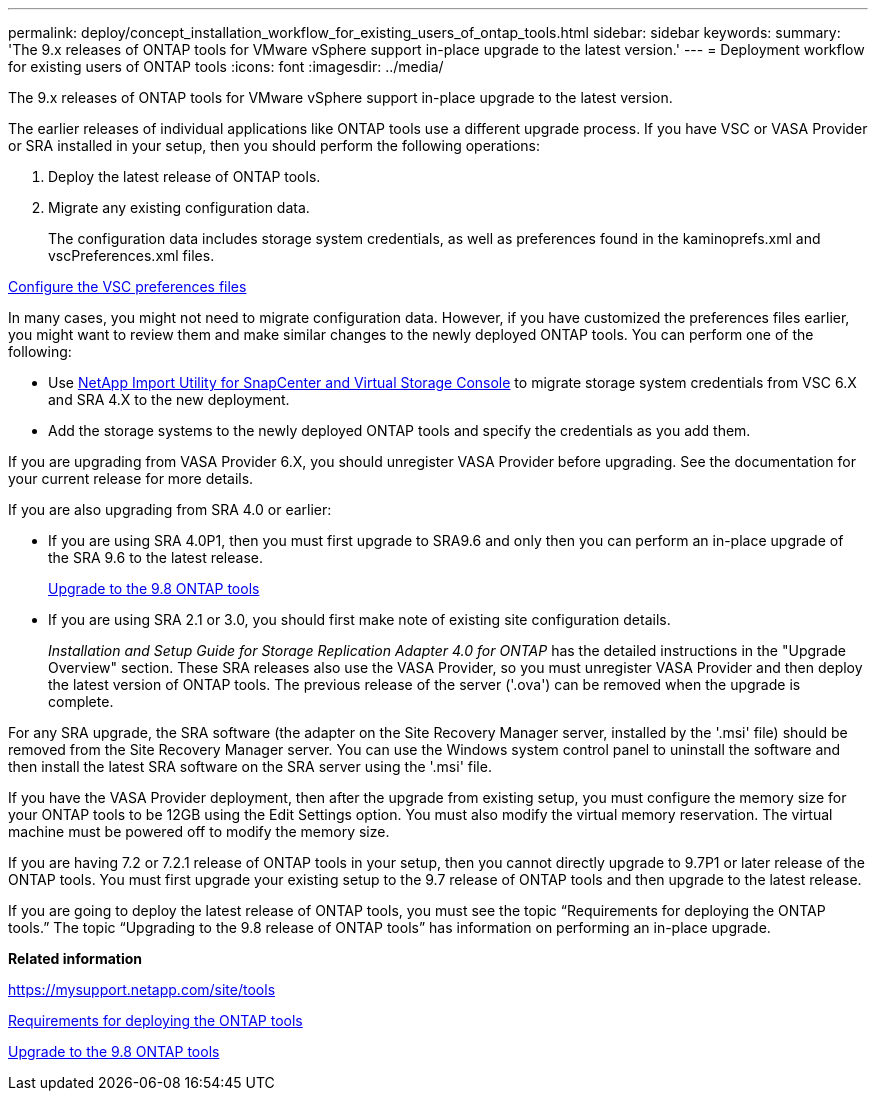 ---
permalink: deploy/concept_installation_workflow_for_existing_users_of_ontap_tools.html
sidebar: sidebar
keywords:
summary: 'The 9.x releases of ONTAP tools for VMware vSphere support in-place upgrade to the latest version.'
---
= Deployment workflow for existing users of ONTAP tools
:icons: font
:imagesdir: ../media/

[.lead]
The 9.x releases of ONTAP tools for VMware vSphere support in-place upgrade to the latest version.

The earlier releases of individual applications like ONTAP tools use a different upgrade process. If you have VSC or VASA Provider or SRA installed in your setup, then you should perform the following operations:

. Deploy the latest release of ONTAP tools.
. Migrate any existing configuration data.
+
The configuration data includes storage system credentials, as well as preferences found in the kaminoprefs.xml and vscPreferences.xml files.

link:reference_configure_the_vsc_preferences_files.html[Configure the VSC preferences files]

In many cases, you might not need to migrate configuration data. However, if you have customized the preferences files earlier, you might want to review them and make similar changes to the newly deployed ONTAP tools. You can perform one of the following:

* Use https://mysupport.netapp.com/tools/index.html[NetApp Import Utility for SnapCenter and Virtual Storage Console] to migrate storage system credentials from VSC 6.X and SRA 4.X to the new deployment.
* Add the storage systems to the newly deployed ONTAP tools and specify the credentials as you add them.

If you are upgrading from VASA Provider 6.X, you should unregister VASA Provider before upgrading. See the documentation for your current release for more details.

If you are also upgrading from SRA 4.0 or earlier:

* If you are using SRA 4.0P1, then you must first upgrade to SRA9.6 and only then you can perform an in-place upgrade of the SRA 9.6 to the latest release.
+
link:task_upgrade_to_the_9_8_ONTAP_tools_for_vmware_vpphere.html[Upgrade to the 9.8 ONTAP tools]

* If you are using SRA 2.1 or 3.0, you should first make note of existing site configuration details.
+
_Installation and Setup Guide for Storage Replication Adapter 4.0 for ONTAP_ has the detailed instructions in the "Upgrade Overview" section. These SRA releases also use the VASA Provider, so you must unregister VASA Provider and then deploy the latest version of ONTAP tools. The previous release of the server ('.ova') can be removed when the upgrade is complete.

For any SRA upgrade, the SRA software (the adapter on the Site Recovery Manager server, installed by the '.msi' file) should be removed from the Site Recovery Manager server. You can use the Windows system control panel to uninstall the software and then install the latest SRA software on the SRA server using the '.msi' file.

If you have the VASA Provider deployment, then after the upgrade from existing setup, you must configure the memory size for your ONTAP tools to be 12GB using the Edit Settings option. You must also modify the virtual memory reservation. The virtual machine must be powered off to modify the memory size.

If you are having 7.2 or 7.2.1 release of ONTAP tools in your setup, then you cannot directly upgrade to 9.7P1 or later release of the ONTAP tools. You must first upgrade your existing setup to the 9.7 release of ONTAP tools and then upgrade to the latest release.

If you are going to deploy the latest release of ONTAP tools, you must see the topic "`Requirements for deploying the ONTAP tools.`" The topic "`Upgrading to the 9.8 release of ONTAP tools`" has information on performing an in-place upgrade.

*Related information*

https://mysupport.netapp.com/site/tools

link:concept_requirements_for_deploying_ontap_tools_for_vmware_vsphere.html[Requirements for deploying the ONTAP tools]

link:task_upgrade_to_the_9_8_ONTAP_tools_for_vmware_vsphere.html[Upgrade to the 9.8 ONTAP tools]
